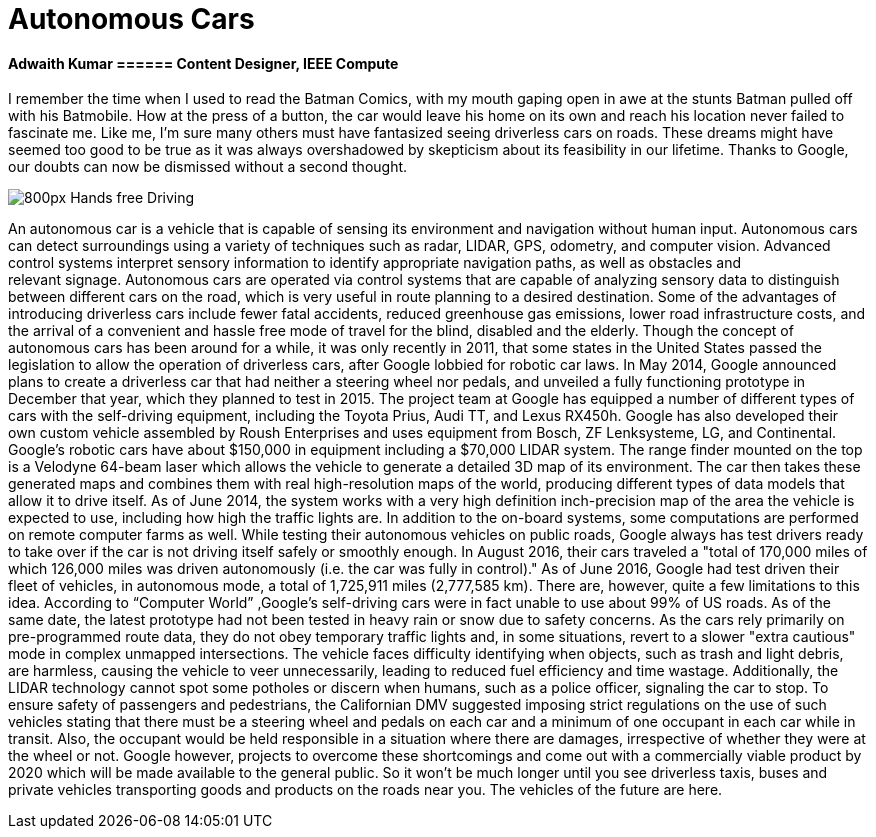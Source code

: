= Autonomous Cars

==== Adwaith Kumar ====== Content Designer, IEEE Compute

I remember the time when I used to read the Batman Comics, with my mouth gaping open in awe at the stunts Batman pulled off with his Batmobile. How at the press of a button, the car would leave his home on its own and reach his location never failed to fascinate me. Like me, I’m sure many others must have fantasized seeing driverless cars on roads. These dreams might have seemed too good to be true as it was always overshadowed by skepticism about its feasibility in our lifetime. Thanks to Google, our doubts can now be dismissed without a second thought.

image:https://upload.wikimedia.org/wikipedia/commons/thumb/6/65/Hands-free_Driving.jpg/800px-Hands-free_Driving.jpg[]

An autonomous car is a vehicle that is capable of sensing its environment and navigation without human input. Autonomous cars can detect surroundings using a variety of techniques such as radar, LIDAR, GPS, odometry, and computer vision.  Advanced control systems interpret sensory information to identify appropriate navigation paths, as well as obstacles and relevant signage. Autonomous cars are operated via control systems that are capable of analyzing sensory data to distinguish between different cars on the road, which is very useful in route planning to a desired destination. Some of the advantages of introducing driverless cars include fewer fatal accidents, reduced greenhouse gas emissions, lower road infrastructure costs, and the arrival of a convenient and hassle free mode of travel for the blind, disabled and the elderly.
Though the concept of autonomous cars has been around for a while, it was only recently in 2011, that some states in the United States passed the legislation to allow the operation of driverless cars, after Google lobbied for robotic car laws. In May 2014, Google announced plans to create a driverless car that had neither a steering wheel nor pedals, and unveiled a fully functioning prototype in December that year, which they planned to test in 2015.
	The project team at Google has equipped a number of different types of cars with the self-driving equipment, including the Toyota Prius, Audi TT, and Lexus RX450h. Google has also developed their own custom vehicle assembled by Roush Enterprises and uses equipment from Bosch, ZF Lenksysteme, LG, and Continental. Google's robotic cars have about $150,000 in equipment including a $70,000 LIDAR system. The range finder mounted on the top is a Velodyne 64-beam laser which allows the vehicle to generate a detailed 3D map of its environment. The car then takes these generated maps and combines them with real high-resolution maps of the world, producing different types of data models that allow it to drive itself. 
As of June 2014, the system works with a very high definition inch-precision map of the area the vehicle is expected to use, including how high the traffic lights are. In addition to the on-board systems, some computations are performed on remote computer farms as well. While testing their autonomous vehicles on public roads, Google always has test drivers ready to take over if the car is not driving itself safely or smoothly enough. In August 2016, their cars traveled a "total of 170,000 miles of which 126,000 miles was driven autonomously (i.e. the car was fully in control)." As of June 2016, Google had test driven their fleet of vehicles, in autonomous mode, a total of 1,725,911 miles (2,777,585 km).
There are, however, quite a few limitations to this idea. According to “Computer World” ,Google's self-driving cars were in fact unable to use about 99% of US roads. As of the same date, the latest prototype had not been tested in heavy rain or snow due to safety concerns. As the cars rely primarily on pre-programmed route data, they do not obey temporary traffic lights and, in some situations, revert to a slower "extra cautious" mode in complex unmapped intersections. The vehicle faces difficulty identifying when objects, such as trash and light debris, are harmless, causing the vehicle to veer unnecessarily, leading to reduced fuel efficiency and time wastage. Additionally, the LIDAR technology cannot spot some potholes or discern when humans, such as a police officer, signaling the car to stop. To ensure safety of passengers and pedestrians, the Californian DMV suggested imposing strict regulations on the use of such vehicles stating that there must be a steering wheel and pedals on each car and a minimum of one occupant in each car while in transit. Also, the occupant would be held responsible in a situation where there are damages, irrespective of whether they were at the wheel or not. Google however, projects to overcome these shortcomings and come out with a commercially viable product by 2020 which will be made available to the general public. So it won’t be much longer until you see driverless taxis, buses and private vehicles transporting goods and products on the roads near you. The vehicles of the future are here.